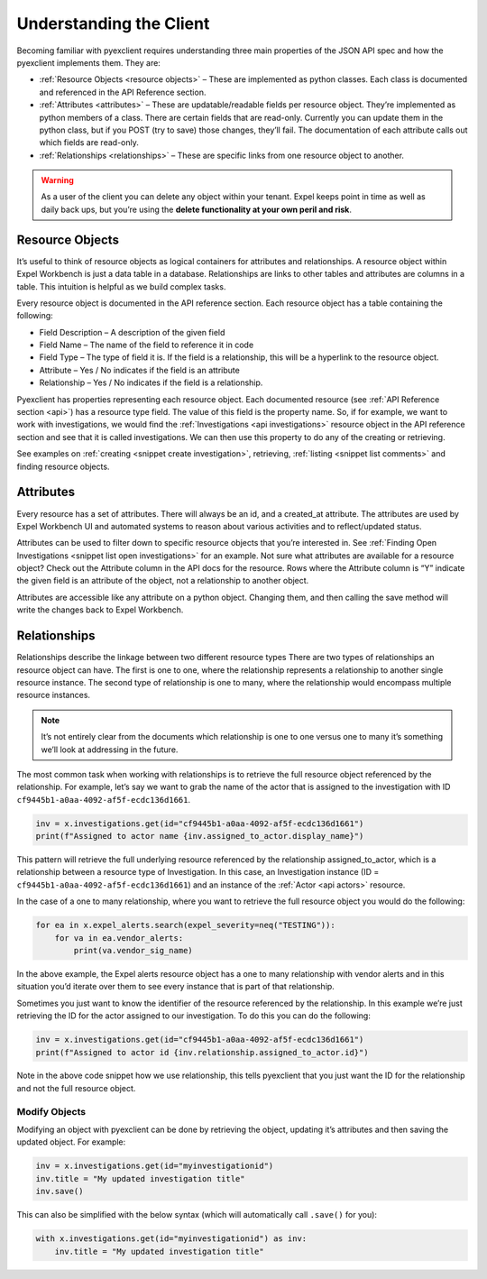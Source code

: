 .. _client:

Understanding the Client
========================
Becoming familiar with pyexclient requires understanding three main properties of the JSON API spec and how the pyexclient implements them. They are:

* :ref:`Resource Objects <resource objects>` – These are implemented as python classes. Each class is documented and referenced in the API Reference section. 
* :ref:`Attributes <attributes>` – These are updatable/readable fields per resource object. They’re implemented as python members of a class. There are certain fields that are read-only. Currently you can update them in the python class, but if you POST (try to save) those changes, they’ll fail. The documentation of each attribute calls out which fields are read-only. 
* :ref:`Relationships <relationships>` – These are specific links from one resource object to another.

.. warning:: As a user of the client you can delete any object within your tenant. Expel keeps point in time as well as daily back ups, but you’re using the **delete functionality at your own peril and risk**.


.. _resource objects:
   
Resource Objects
----------------
It’s useful to think of resource objects as logical containers for attributes and relationships. A resource object within Expel Workbench is just a data table in a database. Relationships are links to other tables and attributes are columns in a table. This intuition is helpful as we build complex tasks. 

Every resource object is documented in the API reference section. Each resource object has a table containing the following:

* Field Description – A description of the given field
* Field Name – The name of the field to reference it in code
* Field Type – The type of field it is. If the field is a relationship, this will be a hyperlink to the resource object.
* Attribute – Yes / No indicates if the field is an attribute
* Relationship – Yes / No indicates if the field is a relationship.

Pyexclient has properties representing each resource object. Each documented resource (see :ref:`API Reference section <api>`) has a resource type field. The value of this field is the property name.  So, if for example, we want to work with investigations, we would find the :ref:`Investigations <api investigations>` resource object in the API reference section and see that it is called investigations. We can then use this property to do any of the creating or retrieving. 

See examples on :ref:`creating <snippet create investigation>`, retrieving, :ref:`listing <snippet list comments>` and finding resource objects. 


.. _attributes:
   
Attributes
----------
Every resource has a set of attributes. There will always be an id, and a created_at attribute. The attributes are used by Expel Workbench UI and automated systems to reason about various activities and to reflect/updated status. 

Attributes can be used to filter down to specific resource objects that you’re interested in. See :ref:`Finding Open Investigations <snippet list open investigations>` for an example. Not sure what attributes are available for a resource object? Check out the Attribute column in the API docs for the resource. Rows where the Attribute column is “Y” indicate the given field is an attribute of the object, not a relationship to another object.

Attributes are accessible like any attribute on a python object. Changing them, and then calling the save method will write the changes back to Expel Workbench.  


.. _relationships:
   
Relationships
-------------
Relationships describe the linkage between two different resource types There are two types of relationships an resource object can have. The first is one to one, where the relationship represents a relationship to another single resource instance. The second type of relationship is one to many, where the relationship would encompass multiple resource instances.

.. note:: It’s not entirely clear from the documents which relationship is one to one versus one to many it’s something we’ll look at addressing in the future.

The most common task when working with relationships is to retrieve the full resource object referenced by the relationship. For example, let’s say we want to grab the name of the actor that is assigned to the investigation with ID ``cf9445b1-a0aa-4092-af5f-ecdc136d1661``.

.. code-block:: python

    inv = x.investigations.get(id="cf9445b1-a0aa-4092-af5f-ecdc136d1661")
    print(f"Assigned to actor name {inv.assigned_to_actor.display_name}")

This pattern will retrieve the full underlying resource referenced by the relationship assigned_to_actor, which is a relationship between a resource type of Investigation. In this case, an Investigation instance (ID = ``cf9445b1-a0aa-4092-af5f-ecdc136d1661``) and an instance of the :ref:`Actor <api actors>` resource.

In the case of a one to many relationship, where you want to retrieve the full resource object you would do the following:

.. code-block:: python

    for ea in x.expel_alerts.search(expel_severity=neq("TESTING")):
        for va in ea.vendor_alerts:
            print(va.vendor_sig_name)


In the above example, the Expel alerts resource object has a one to many relationship with vendor alerts and in this situation you’d iterate over them to see every instance that is part of that relationship. 

Sometimes you just want to know the identifier of the resource referenced by the relationship. In this example we’re just retrieving the ID for the actor assigned to our investigation. To do this you can do the following:

.. code-block:: python

    inv = x.investigations.get(id="cf9445b1-a0aa-4092-af5f-ecdc136d1661")
    print(f"Assigned to actor id {inv.relationship.assigned_to_actor.id}")


Note in the above code snippet how we use relationship, this tells pyexclient that you just want the ID for the relationship and not the full resource object. 

Modify Objects
^^^^^^^^^^^^^^

Modifying an object with pyexclient can be done by retrieving the object, updating it’s attributes and then saving the updated object. For example:

.. code-block:: python

    inv = x.investigations.get(id="myinvestigationid")
    inv.title = "My updated investigation title"
    inv.save()
 
This can also be simplified with the below syntax (which will automatically call ``.save()`` for you):

.. code-block:: python

    with x.investigations.get(id="myinvestigationid") as inv:
        inv.title = "My updated investigation title"

